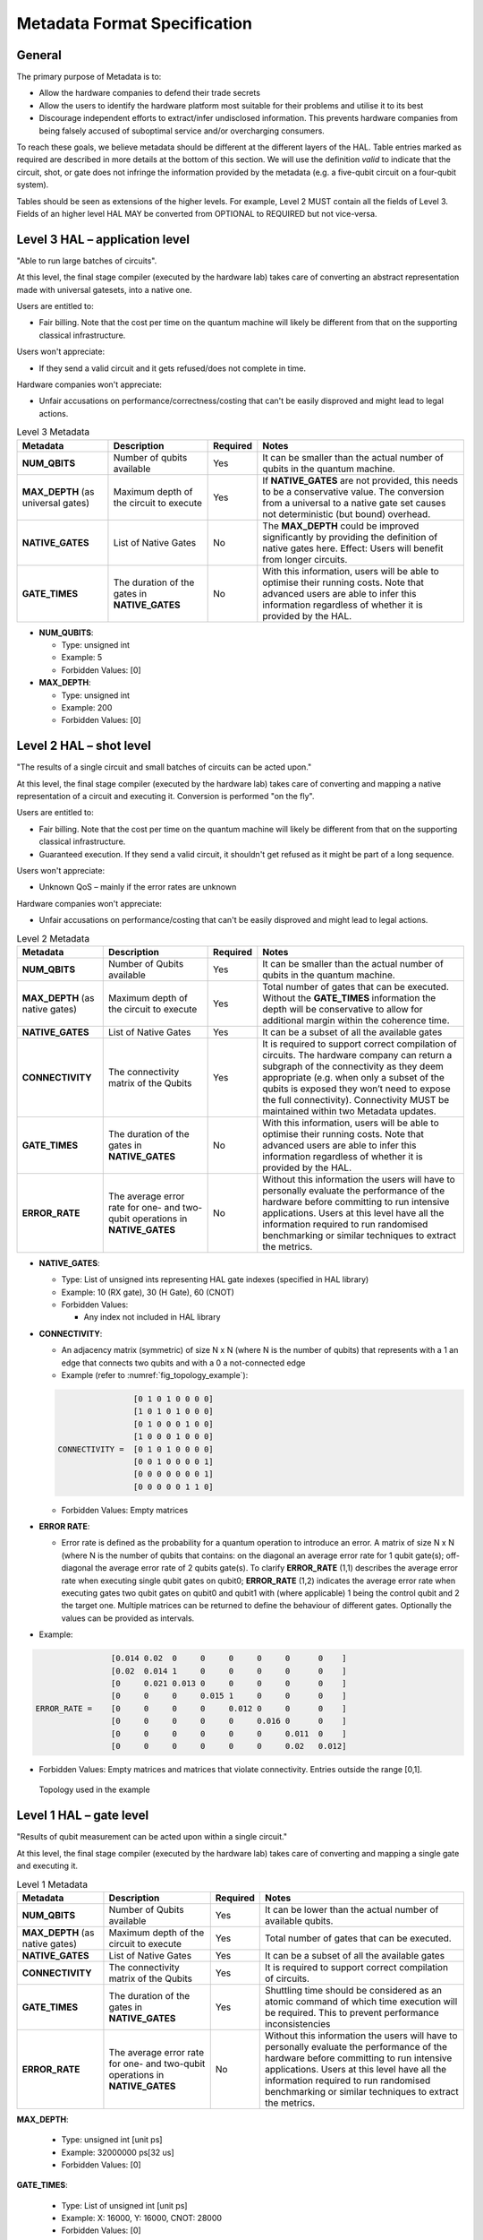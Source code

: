 .. title:: metadata

Metadata Format Specification
=============================

General
-------

The primary purpose of Metadata is to:

- Allow the hardware companies to defend their trade secrets

- Allow the users to identify the hardware platform most suitable for their problems and utilise it to its best
  
- Discourage independent efforts to extract/infer undisclosed information. 
  This prevents hardware companies from being falsely accused of suboptimal service and/or overcharging consumers.

To reach these goals, we believe metadata should be different at the different layers of the HAL. 
Table entries marked as required are described in more details at the bottom of this section.
We will use the definition *valid* to indicate that the circuit, shot, or gate does not infringe 
the information provided by the metadata (e.g. a five-qubit circuit on a four-qubit system).

Tables should be seen as extensions of the higher levels. For example, Level 2 MUST contain all the fields of Level 3. 
Fields of an higher level HAL MAY be converted from OPTIONAL to REQUIRED but not vice-versa.

Level 3 HAL – application level
-------------------------------

"Able to run large batches of circuits".

At this level, the final stage compiler (executed by the hardware lab) takes care 
of converting an abstract representation made with universal gatesets, into a native one.

Users are entitled to:

- Fair billing. Note that the cost per time on the quantum machine will likely be different from that on the supporting classical infrastructure.

Users won't appreciate:

- If they send a valid circuit and it gets refused/does not complete in time.

Hardware companies won't appreciate:

- Unfair accusations on performance/correctness/costing that can't be easily disproved 
  and might lead to legal actions.

.. list-table:: Level 3 Metadata
  :header-rows: 1

  * - Metadata
    - Description
    - Required
    - Notes
  * - **NUM_QBITS**
    - Number of qubits available
    - Yes
    - It can be smaller than the actual number of qubits in the quantum machine.
  * - **MAX_DEPTH** (as universal gates)
    - Maximum depth of the circuit to execute
    - Yes
    - If **NATIVE_GATES** are not provided, this needs to be a conservative value. The conversion from a universal to a native gate set causes not deterministic (but bound) overhead.
  * - **NATIVE_GATES**
    - List of Native Gates
    - No
    - The **MAX_DEPTH** could be improved significantly by providing the definition of native gates here. Effect: Users will benefit from longer circuits.
  * - **GATE_TIMES**
    - The duration of the gates in **NATIVE_GATES**
    - No
    - With this information, users will be able to optimise their running costs. Note that advanced users are able to infer this information regardless of whether it is provided by the HAL. 


- **NUM_QUBITS**: 
  
  - Type: unsigned int
  
  - Example: 5
  
  - Forbidden Values: [0]
     
- **MAX_DEPTH**:

  - Type: unsigned int
  
  - Example: 200
  
  - Forbidden Values: [0]

Level 2 HAL – shot level
------------------------

"The results of a single circuit and small batches of circuits can be acted upon."

At this level, the final stage compiler (executed by the hardware lab) takes care of converting 
and mapping a native representation of a circuit and executing it. 
Conversion is performed "on the fly".

Users are entitled to:

- Fair billing. Note that the cost per time on the quantum machine will likely be different from that on the supporting classical infrastructure.

- Guaranteed execution. If they send a valid circuit, it shouldn't get refused as it might be part of a long sequence.
  
Users won't appreciate:

- Unknown QoS – mainly if the error rates are unknown

Hardware companies won't appreciate:

- Unfair accusations on performance/costing that can't be easily disproved and might lead to legal actions.


.. list-table:: Level 2 Metadata
  :header-rows: 1

  * - Metadata
    - Description
    - Required
    - Notes
  * - **NUM_QBITS**
    - Number of Qubits available
    - Yes
    - It can be smaller than the actual number of qubits in the quantum machine.
  * - **MAX_DEPTH** (as native gates)
    - Maximum depth of the circuit to execute
    - Yes
    - Total number of gates that can be executed. Without the **GATE_TIMES** information the depth will be conservative to allow for additional margin within the coherence time.
  * - **NATIVE_GATES**
    - List of Native Gates
    - Yes
    - It can be a subset of all the available gates
  * - **CONNECTIVITY**
    - The connectivity matrix of the Qubits
    - Yes
    - It is required to support correct compilation of circuits. 
      The hardware company can return a subgraph of the connectivity as 
      they deem appropriate (e.g. when only a subset of the qubits is exposed 
      they won’t need to expose the full connectivity).
      Connectivity MUST be maintained within two Metadata updates.
  * - **GATE_TIMES**
    - The duration of the gates in **NATIVE_GATES**
    - No
    - With this information, users will be able to optimise their running costs. Note that advanced users are able to infer this information regardless of whether it is provided by the HAL. 
  * - **ERROR_RATE**
    - The average error rate for one- and two-qubit operations in **NATIVE_GATES**
    - No
    - Without this information the users will have to personally evaluate the performance of the hardware before committing to run intensive applications. 
      Users at this level have all the information required to run randomised benchmarking or similar techniques to extract the metrics.


- **NATIVE_GATES**: 
  
  - Type: List of unsigned ints representing HAL gate indexes (specified in HAL library)
  
  - Example: 10 (RX gate), 30 (H Gate), 60 (CNOT)

  - Forbidden Values:
   
    - Any index not included in HAL library


- **CONNECTIVITY**:
  
  - An adjacency matrix (symmetric) of size N x N (where N is the number of qubits) that represents with a 1 an edge that connects two qubits and with a 0 a not-connected edge 
  
  - Example (refer to :numref:`fig_topology_example`): 
  
  .. code-block::

                    [0 1 0 1 0 0 0 0]
                    [1 0 1 0 1 0 0 0]
                    [0 1 0 0 0 1 0 0]
                    [1 0 0 0 1 0 0 0]
    CONNECTIVITY =  [0 1 0 1 0 0 0 0]
                    [0 0 1 0 0 0 0 1]
                    [0 0 0 0 0 0 0 1]
                    [0 0 0 0 0 1 1 0]

  - Forbidden Values: Empty matrices
  
- **ERROR RATE**:
  
  - Error rate is defined as the probability for a quantum operation to introduce an error. 
    A matrix of size N x N (where N is the number of qubits that contains: 
    on the diagonal an average error rate for 1 qubit gate(s); 
    off-diagonal the average error rate of 2 qubits gate(s). 
    To clarify **ERROR_RATE** (1,1) describes the average error rate when 
    executing single qubit gates on qubit0; **ERROR_RATE** (1,2) indicates 
    the average error rate when executing gates two qubit gates on qubit0 
    and qubit1 with (where applicable) 1 being the control qubit and 2 the 
    target one. Multiple matrices can be returned to define the behaviour of 
    different gates. Optionally the values can be provided as intervals.

- Example:

.. code-block::

                    [0.014 0.02  0     0     0     0     0      0    ]
                    [0.02  0.014 1     0     0     0     0      0    ]
                    [0     0.021 0.013 0     0     0     0      0    ]
                    [0     0     0     0.015 1     0     0      0    ]
    ERROR_RATE =    [0     0     0     0     0.012 0     0      0    ]
                    [0     0     0     0     0     0.016 0      0    ]
                    [0     0     0     0     0     0     0.011  0    ]
                    [0     0     0     0     0     0     0.02   0.012]
    
- Forbidden Values: Empty matrices and matrices that violate connectivity. Entries outside the range [0,1].

.. _fig_topology_example:

.. figure:: ./images/image2.png

  Topology used in the example


Level 1 HAL – gate level
------------------------

"Results of qubit measurement can be acted upon within a single circuit."

At this level, the final stage compiler (executed by the hardware lab) takes care of converting and mapping a single gate and executing it. 

.. list-table:: Level 1 Metadata
  :header-rows: 1

  * - Metadata
    - Description
    - Required
    - Notes
  * - **NUM_QBITS**
    - Number of Qubits available
    - Yes
    - It can be lower than the actual number of available qubits.
  * - **MAX_DEPTH** (as native gates)
    - Maximum depth of the circuit to execute
    - Yes
    - Total number of gates that can be executed.
  * - **NATIVE_GATES**
    - List of Native Gates
    - Yes
    - It can be a subset of all the available gates
  * - **CONNECTIVITY**
    - The connectivity matrix of the Qubits
    - Yes
    - It is required to support correct compilation of circuits. 
  * - **GATE_TIMES**
    - The duration of the gates in **NATIVE_GATES**
    - Yes
    - Shuttling time should be considered as an atomic command of which time execution will be required. This to prevent performance inconsistencies 
  * - **ERROR_RATE**
    - The average error rate for one- and two-qubit operations in **NATIVE_GATES**
    - No
    - Without this information the users will have to personally evaluate the performance of the hardware before committing to run intensive applications. 
      Users at this level have all the information required to run randomised benchmarking or similar techniques to extract the metrics.
  
**MAX_DEPTH**:
  
  - Type: unsigned int [unit ps]
  
  - Example: 32000000 ps\ \ [32 us]
  
  - Forbidden Values: [0]

**GATE_TIMES**:
    
    - Type: List of unsigned int [unit ps]
    
    - Example: X: 16000, Y: 16000, CNOT: 28000
    
    - Forbidden Values: [0]

**ERROR_RATE**: [optional]

  - Type: List of decimal numbers (between 0 and 1) defining probability of quantum
    gate to introduce an error.
  
  - Example: X: 0.05 , Y: 0.04
  
  - Forbidden Values: Any usage of NaN (not a number)


Metadata Encoding
------------------------

Here we outline the format in which metadata requests and results are encoded
into 64 bit HAL commands. Depending on the metadata requested the result will
either be returned as a single 64 bit integer or a stream of 64 bit integers
to be collected and decoded into the appropriate data format.

Below is the list of individual metadata items that may be requested and the
structure of their corresponding HAL command request:

.. list-table:: Summary of metadata indexes
  :header-rows: 1

  * - Metadata 
    - Index (binary)
  * - NUM_QUBITS
    - 1 (001)
  * - MAX_DEPTH
    - 2 (010)
  * - NATIVE_GATES/GATE_TIMES 
    - 3 (011)
  * - CONNECTIVITY
    - 4 (100)
  * - ERROR_RATE
    - 5 (101)


**NUM_QUBITS**:


- Request
.. list-table:: HAL command for NUM_QUBITS metadata
  :header-rows: 1

  * - Opcode [12]
    - Argument [16]
    - Padding [36]
  * - 000000001000
    - 0000000000000001
    - 000000000000000000000000000000000000


- Response (single)
.. list-table:: HAL response for NUM_QUBITS metadata
  :header-rows: 1

  * - Metadata Index [3] *(NUM_QUBITS = 1)*
    - Number of qubits [61] *(e.g. 4 qubits)*
  * - 001
    - 000000000000000000000000000000000000000000000000000000000100


**MAX_DEPTH**:


- Request
.. list-table:: HAL command for MAX_DEPTH metadata
  :header-rows: 1

  * - Opcode [12]
    - Argument [16]
    - Padding [36]
  * - 000000001000
    - 0000000000000010
    - 000000000000000000000000000000000000


- Response (single)
.. list-table:: HAL response for MAX_DEPTH metadata
  :header-rows: 1

  * - Metadata Index [3] *(MAX_DEPTH = 2)*
    - Number of qubits [61] *(e.g. 200)*
  * - 010
    - 000000000000000000000000000000000000000000000000000011001000


**NATIVE_GATES/GATE_TIMES**:


- Request
.. list-table:: HAL command for NATIVE_GATES/GATE_TIMES metadata
  :header-rows: 1

  * - Opcode [12]
    - Argument [16] *(3)*
    - Padding [36]
  * - 000000001000
    - 0000000000000011
    - 000000000000000000000000000000000000


- Response (one per native gate)
.. list-table:: HAL response for NATIVE_GATES/GATE_TIMES metadata
  :header-rows: 1

  * - Metadata Index [3] *(3)*
    - Final [1] *(e.g. True)*
    - Gate index [4] *(e.g. 0)*
    - Opcode [12] *(e.g. 10 = RX gate)*
    - Gate Time [44] *(e.g. 16000 ps)*
  * - 011
    - 1
    - 0000
    - 000000001010
    - 0000000000000000000000000000000011111010000000

- Notes:
   
    - **Final**: flag used to specify last stream packet
    - **Gate index**: used to enumerate the native gates, where the gates can
      be described by the opcode+parameter. The gate indexes are used when
      requesting native gate-specific metadata, such as the ERROR_RATE below
    - **Gate Time**: 44-bit unsigned integer for gate time, specified in picoseconds


**CONNECTIVITY**:


- Request
.. list-table:: HAL command for CONNECTIVITY metadata
  :header-rows: 1

  * - Opcode [12]
    - Argument [16] *(4)*
    - Single row [1] *(e.g. False)*
    - Row index [35] *(e.g. 0)*
  * - 000000001000
    - 0000000000000100
    - 0
    - 00000000000000000000000000000000000


- Response (one per N/3 groupings of non-zero off-diagonal matrix elements)
.. list-table:: HAL response for CONNECTIVITY metadata
  :header-rows: 1

  * - Metadata Index [3] *(4)*
    - Final [1] *(e.g. False)*
    - Row idx 1 [10] *(e.g. 0)*
    - Col idx 1 [10] *(e.g. 1)*
    - Row idx 2 [10] *(e.g. 1)*
    - Col idx 2 [10] *(e.g. 2)*
    - Row idx 3 [10] *(e.g. 2)*
    - Col idx 3 [10] *(e.g. 3)*
  * - 100
    - 0
    - 0000000000
    - 0000000001
    - 0000000001
    - 0000000010
    - 0000000010
    - 0000000011

- Notes:
   
    - We make use of the 36-bit padding in the HAL request to specify if we 
      want the whole matrix back or just a single row
    - **Final**: Non-zero off-diagonal row/column pairs are returned in groups 
      of 3 in row-order, where the final respone packet is marked by this flag
    - Connectivity matrix is symmetric, so only off-diagonal upper half of
      matrix is returned


**ERROR_RATE**:


- Request
.. list-table:: HAL command for ERROR_RATE metadata
  :header-rows: 1

  * - Opcode [12]
    - Argument [16] *(5)*
    - Gate index [3] *(e.g. 2)*
    - Single row [1] *(e.g. False)*
    - Row index [32] *(e.g. 0)*
  * - 000000001000
    - 0000000000000101
    - 010
    - 0
    - 00000000000000000000000000000000000


- Response (one per N/4 groupings of non-zero matrix elements)
.. list-table:: HAL response for ERROR_RATE metadata (first 8 bits)
  :header-rows: 1

  * - Metadata Index [3] *(5)*
    - Final [1] *(e.g. False)*
    - Diagonal [1] *(e.g. True)*
    - Gate index [3] *(e.g. 2)*
  * - 101
    - 0
    - 1
    - 010


.. list-table:: HAL response for ERROR_RATE metadata (final 56 bits)
  :header-rows: 1

  * - Mantissa 1 [10] *(e.g. 2)*
    - Exponent 1 [4] *(e.g. 1)*
    - Mantissa 2 [10] *(e.g. 3)*
    - Exponent 2 [4] *(e.g. 1)*
    - Mantissa 3 [10] *(e.g. 4)*
    - Exponent 3 [4] *(e.g. 1)*
    - Mantissa 3 [10] *(e.g. 3)*
    - Exponent 3 [4] *(e.g. 1)*
  * - 0000000010
    - 0001
    - 0000000011
    - 0001
    - 0000000100
    - 0001
    - 0000000011
    - 0001

- Notes:
  
  - We make use of the 36-bit padding in the HAL request to specify which
    native gate we want data for (obtained from the order of NATIVE_GATES 
    metadata responses), and if we want the whole matrix back or just a single row
  - **Final**: Non-zero error rate values are returned in groups 
    of 4 in top-left to bottom-right order for diagonal (1-qubit gate) data,
    and in the same order of row/column indexes returned from CONNECTIVITY metadata
    request for off-diagonal (2-qubit gate) data. The final respone packet
    for a given gate is marked by this flag
  - Error rate data (value between 0 and 1) is stored in a pair of integers
    with a 10-bit mantissa and 4-bit exponent (distance of mantissa from decimal
    point). This allows us to store mantissas up to three 9s, up to 15 places
    after the decimal point. For example, the number 0.01 is expressed by
    0000000001|0001, and the number 0.00245 is expressed by 0011110101|0010
  - Error rate matrix is **not** symmetric, so off-diagonal upper and lower
    halves of matrix returned. Upper half row is returned in the same order of
    row/column indexes returned from CONNECTIVITY metadata request (row-wise).
    Each row return is followed by column return from lower half with same index,
    before moving to the next upper half row.
  - **Must** have knowledge of CONNECTIVITY metadata in order to map the error
    rate values to appropriate qubits